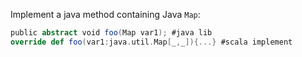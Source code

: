 Implement a java method containing Java ~Map~:

#+BEGIN_SRC scala
public abstract void foo(Map var1); #java lib
override def foo(var1:java.util.Map[_,_]){...} #scala implement 
#+END_SRC
